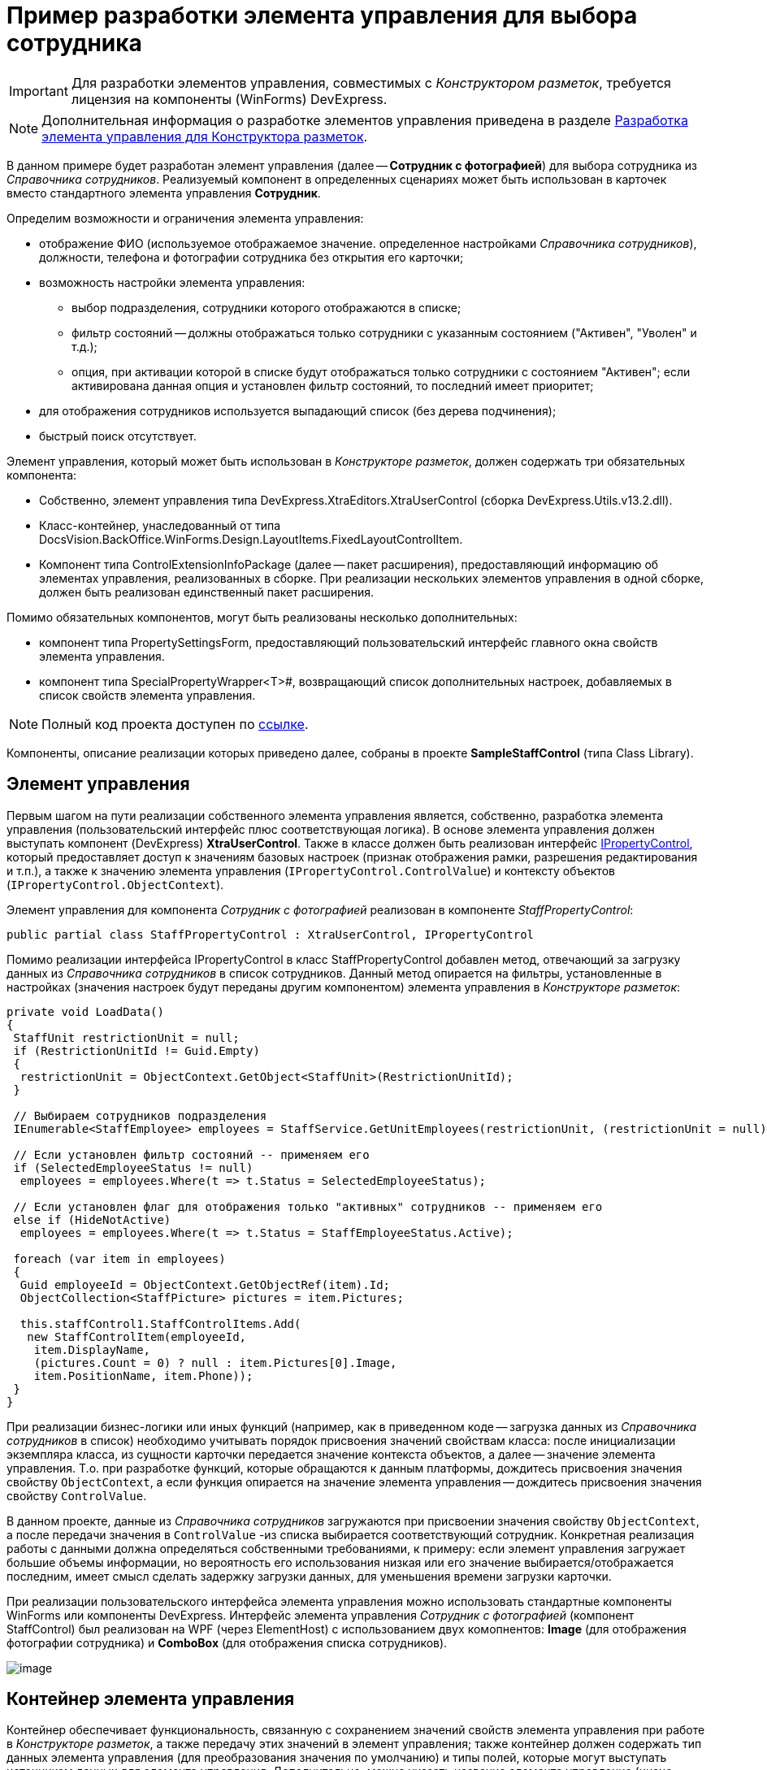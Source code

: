= Пример разработки элемента управления для выбора сотрудника

[IMPORTANT]
====
Для разработки элементов управления, совместимых с _Конструктором разметок_, требуется лицензия на компоненты (WinForms) DevExpress.
====

[NOTE]
====
Дополнительная информация о разработке элементов управления приведена в разделе xref:dm_cretatesolution_createcontrol.adoc[Разработка элемента управления для Конструктора разметок].
====

В данном примере будет разработан элемент управления (далее -- *Сотрудник с фотографией*) для выбора сотрудника из _Справочника сотрудников_. Реализуемый компонент в определенных сценариях может быть использован в карточек вместо стандартного элемента управления *Сотрудник*.

Определим возможности и ограничения элемента управления:

* отображение ФИО (используемое отображаемое значение. определенное настройками _Справочника сотрудников_), должности, телефона и фотографии сотрудника без открытия его карточки;
* возможность настройки элемента управления:
** выбор подразделения, сотрудники которого отображаются в списке;
** фильтр состояний -- должны отображаться только сотрудники с указанным состоянием ("Активен", "Уволен" и т.д.);
** опция, при активации которой в списке будут отображаться только сотрудники с состоянием "Активен"; если активирована данная опция и установлен фильтр состояний, то последний имеет приоритет;
* для отображения сотрудников используется выпадающий список (без дерева подчинения);
* быстрый поиск отсутствует.

Элемент управления, который может быть использован в _Конструкторе разметок_, должен содержать три обязательных компонента:

* Собственно, элемент управления типа DevExpress.XtraEditors.XtraUserControl (сборка DevExpress.Utils.v13.2.dll).
* Класс-контейнер, унаследованный от типа DocsVision.BackOffice.WinForms.Design.LayoutItems.FixedLayoutControlItem.
* Компонент типа ControlExtensionInfoPackage (далее -- пакет расширения), предоставляющий информацию об элементах управления, реализованных в сборке. При реализации нескольких элементов управления в одной сборке, должен быть реализован единственный пакет расширения.

Помимо обязательных компонентов, могут быть реализованы несколько дополнительных:

* компонент типа PropertySettingsForm, предоставляющий пользовательский интерфейс главного окна свойств элемента управления.
* компонент типа SpecialPropertyWrapper<T>#, возвращающий список дополнительных настроек, добавляемых в список свойств элемента управления.

[NOTE]
====
Полный код проекта доступен по xref:attachment$controlForStaff2.zip[ссылке].
====

Компоненты, описание реализации которых приведено далее, собраны в проекте *SampleStaffControl* (типа Class Library).

== Элемент управления

Первым шагом на пути реализации собственного элемента управления является, собственно, разработка элемента управления (пользовательский интерфейс плюс соответствующая логика). В основе элемента управления должен выступать компонент (DevExpress) *XtraUserControl*. Также в классе должен быть реализован интерфейс xref:api/DocsVision/BackOffice/WinForms/Design/PropertyControls/IPropertyControl_IN.adoc[IPropertyControl], который предоставляет доступ к значениям базовых настроек (признак отображения рамки, разрешения редактирования и т.п.), а также к значению элемента управления (`IPropertyControl.ControlValue`) и контексту объектов (`IPropertyControl.ObjectContext`).

Элемент управления для компонента _Сотрудник с фотографией_ реализован в компоненте _StaffPropertyControl_:

[source,csharp]
----
public partial class StaffPropertyControl : XtraUserControl, IPropertyControl
----

Помимо реализации интерфейса IPropertyControl в класс StaffPropertyControl добавлен метод, отвечающий за загрузку данных из _Справочника сотрудников_ в список сотрудников. Данный метод опирается на фильтры, установленные в настройках (значения настроек будут переданы другим компонентом) элемента управления в _Конструкторе разметок_:

[source,csharp]
----
private void LoadData()
{
 StaffUnit restrictionUnit = null;
 if (RestrictionUnitId != Guid.Empty)
 {
  restrictionUnit = ObjectContext.GetObject<StaffUnit>(RestrictionUnitId);
 }

 // Выбираем сотрудников подразделения
 IEnumerable<StaffEmployee> employees = StaffService.GetUnitEmployees(restrictionUnit, (restrictionUnit = null) ? true : false, false);

 // Если установлен фильтр состояний -- применяем его
 if (SelectedEmployeeStatus != null)
  employees = employees.Where(t => t.Status = SelectedEmployeeStatus);

 // Если установлен флаг для отображения только "активных" сотрудников -- применяем его
 else if (HideNotActive)
  employees = employees.Where(t => t.Status = StaffEmployeeStatus.Active);
 
 foreach (var item in employees)
 {
  Guid employeeId = ObjectContext.GetObjectRef(item).Id;
  ObjectCollection<StaffPicture> pictures = item.Pictures;

  this.staffControl1.StaffControlItems.Add(
   new StaffControlItem(employeeId,
    item.DisplayName,
    (pictures.Count = 0) ? null : item.Pictures[0].Image,
    item.PositionName, item.Phone));
 }
}     
----

При реализации бизнес-логики или иных функций (например, как в приведенном коде -- загрузка данных из _Справочника сотрудников_ в список) необходимо учитывать порядок присвоения значений свойствам класса: после инициализации экземпляра класса, из сущности карточки передается значение контекста объектов, а далее -- значение элемента управления. Т.о. при разработке функций, которые обращаются к данным платформы, дождитесь присвоения значения свойству `ObjectContext`, а если функция опирается на значение элемента управления -- дождитесь присвоения значения свойству `ControlValue`.

В данном проекте, данные из _Справочника сотрудников_ загружаются при присвоении значения свойству `ObjectContext`, а после передачи значения в `ControlValue` -из списка выбирается соответствующий сотрудник. Конкретная реализация работы с данными должна определяться собственными требованиями, к примеру: если элемент управления загружает большие объемы информации, но вероятность его использования низкая или его значение выбирается/отображается последним, имеет смысл сделать задержку загрузки данных, для уменьшения времени загрузки карточки.

При реализации пользовательского интерфейса элемента управления можно использовать стандартные компоненты WinForms или компоненты DevExpress. Интерфейс элемента управления _Сотрудник с фотографией_ (компонент StaffControl) был реализован на WPF (через ElementHost) с использованием двух комопнентов: *Image* (для отображения фотографии сотрудника) и *ComboBox* (для отображения списка сотрудников).

image::usercontrol_visualstudio.png[image]

== Контейнер элемента управления

Контейнер обеспечивает функциональность, связанную с сохранением значений свойств элемента управления при работе в _Конструкторе разметок_, а также передачу этих значений в элемент управления; также контейнер должен содержать тип данных элемента управления (для преобразования значения по умолчанию) и типы полей, которые могут выступать источником данных для элемента управления. Дополнительно, можно указать название элемента управление (иначе будет использовано название класса) и иконку для отображения элемента управления на панели инструментов _Конструктора разметок_.

Класс контейнера должен быть унаследован от типа DocsVision.BackOffice.WinForms.Design.LayoutItems.FixedLayoutControlItem<T>#, в котором T -- тип, в котором реализован элемент управления (предыдущий шаг).

Для компонента _Сотрудник с фотографией_ контейнер реализован в классе StaffControlLayoutItem. Данный класс содержит свойства, которые обеспечивают сохранение свойств (должны быть отмечены атрибутом DevExpress.Utils.Serializing.XtraSerializableProperty) "Подразделение", "Состояние" и "Скрывать неактивных сотрудников":

[source,csharp]
----
// Подразделение
[XtraSerializableProperty]
public Guid RestrictionUnitId
{
 get
 {
  if (base.PropertyControl != null)
   return base.PropertyControl.RestrictionUnitId;
  return restrictionUnitId;
 }
 set
 {
  if (this.PropertyControl != null)
   this.PropertyControl.RestrictionUnitId = value;
  restrictionUnitId = value;
 }
}
 
// Состояние
[XtraSerializableProperty]
public StaffEmployeeStatus? SelectedEmployeeStatus
{
 get
 {
  if (base.PropertyControl != null)
   return base.PropertyControl.SelectedEmployeeStatus;
  return selectedEmployeeStatus;
 }
 set
 {
  if (this.PropertyControl != null)
   this.PropertyControl.SelectedEmployeeStatus = value;
  selectedEmployeeStatus = value;
 }
}

// Скрывать сотрудников с состоянием, отличным от Активен
[XtraSerializableProperty]
public bool HideNotActive
{
 get
 {
  if (base.PropertyControl != null)
   return base.PropertyControl.HideNotActive;
  return hideNotActive;
 }
 set
 {
  if (this.PropertyControl != null)
   this.PropertyControl.HideNotActive = value;
  hideNotActive = value;
 }
}
----

[NOTE]
====
Значение свойства, не отмеченные атрибутом XtraSerializableProperty при выходе из _Конструктора разметок_ сохранены не будут.
====

Помимо этого, крайне важно обеспечить передачу значений свойств в свой элемент управления, для чего переопределяем свойство `Control`:

[source,pre,codeblock]
----
public override Control Control
{
 get
 {
  return base.Control;
 }
 set
 {
  base.Control = value;
  if (value != null)
  {
   // Передача значений свойств в элемент управления
   this.PropertyControl.RestrictionUnitId = restrictionUnitId;
   this.PropertyControl.SelectedEmployeeStatus = selectedEmployeeStatus;
   this.PropertyControl.HideNotActive = hideNotActive;
  }
 }
}
----

Если источником данных для элемента управления выступает ссылочное поле, то в классе контейнера можно реализовать дополнительный интерфейс DocsVision.BackOffice.WinForms.Design.LayoutItems.IReferencePropertyItem, который определяет свойства для ограничения источника (тип карточки и её секция) данных элемента управления:

[source,csharp]
----
public Guid CardTypeId
{
 get { return RefStaff.ID; }
}

public Guid SectionTypeId
{
 get { return RefStaff.Employees.ID; }
}
----

== Пакет расширения

Последним обязательным компонентом является класс, предоставляющий информацию обо всех элементах управления, реализованных в сборке.

При подключении сборки, _Конструктор разметок_ определяет наличие в ней класса DocsVision.BackOffice.WinForms.Design.ControlExtensionInfoPackage, из которого он получает информацию об элементах управления.

В данном примере тип ControlExtensionInfoPackage реализован в классе ExtensionPackage:

[source,pre,codeblock]
----
public sealed class ExtensionPackage : ControlExtensionInfoPackage
{
 public override ControlExtensionInfo[] GetControlExtensions()
 {
  return new ControlExtensionInfo[]
  {
   new ControlExtensionInfo(typeof(StaffControlLayoutItem), typeof(StaffControlWrapper),typeof(StaffPropertySettingsForm))
  };
 }
} 
----

В конструктор ControlExtensionInfo должен быть передан тип *контейнера элемента управления*, и, при необходимости (если были реализованы), типы компонентов, предоставляющих список дополнительных настроек элемента управления и главное окно настройки параметров элемента управления.

На этом обязательная часть разработки закончена, но для соответствия элемента управления _Сотрудник с фотографией_ критериям, определенным ранее, необходимо добавить возможность его настройки.

[NOTE]
====
Если возможность настройки не предполагается, то следующим шагом является регистрация сборки.
====

== Главное окно свойств элемента управления

Для элемента управления _Сотрудник с фотографией_ определено три требования, связанных с настройкой: возможность выбора подразделения, сотрудники которого будут отображаться в списке, фильтр состояния отображаемых сотрудников, а также настройка, при активации которой в списке будут отображаться только сотрудники в состоянии "Активен".

Для настройки элемента управления _Конструктор разметок_ предлагает использовать специальную форму, открываемую при выборе команды *Свойства* из контекстного меню элемента управления. Именно на данную форму вынесем флаг, ограничивающий отображение сотрудников с признаком "Активен".

Для того, чтобы реализовать в своем проекте такой компонент, достаточно создать новый класс и унаследовать его от типа DocsVision.BackOffice.WinForms.Design.PropertySettingsForm.

В данном решении компонент для настройки элемента управления реализован в StaffPropertySettingsForm. В дизайн компонента была добавлена требуемый флаг:

image::usercontrol_layoutsdesigner_config.png[image]

В коде были переопределены методы для сохранения и получения значений собственной настройки:

[source,csharp]
----
// Загрузка значения
protected override void LoadPropertyAttributes()
{
 base.LoadPropertyAttributes();
 if (this.PropertyItem != null)
 {
  hideNotActive.Checked = ((StaffControlLayoutItem)this.PropertyItem).HideNotActive;
 }
}

// Сохранение значения
protected override void UpdatePropertyAttributes()
{
 base.UpdatePropertyAttributes();
 if (this.PropertyItem != null)
 {
  ((StaffControlLayoutItem)this.PropertyItem).HideNotActive = hideNotActive.Checked;
 }
}
----

Для того, чтобы ограничить типы полей, которые могут выступать в качестве источника данных, в базовом классе предусмотрен метод IsSectionFieldSupported, который требуется переопределить, добавив логику проверки поля перед отображением в списке доступных полей:

[source,pre,codeblock]
----
protected override bool IsSectionFieldSupported(SectionField sectionField)
{
 // Поддерживается только Справочник сотрудников -- секция Сотрудники
 return sectionField.LinkedCardTypeId = RefStaff.ID && sectionField.LinkedSectionId = RefStaff.Employees.ID;
}
----

[NOTE]
====
Тип данного компонента должен быть указан в пакете расширения.
====

== Свойства элемента управления

Основной набор настроек элемента управления открывается после нажатия кнопки *Больше* в главном окне настроек. Чтобы добавить собственные настройки в данный список необходимо реализовать класс с базовым типом DocsVision.BackOffice.WinForms.Design.PropertyWrappers.SpecialPropertyWrapper<T>#, где T -- тип контейнера элемента управления.

Для элемента управления _Сотрудник с фотографией_ данный компонент был реализован в классе StaffControlWrapper, в котором определены два свойства по требованиям к функциональности настройки элемента управления: возможность выбора подразделения и фильтра состояний.

[source,pre,codeblock]
----
[Category("Дополнительные настройки"), DisplayName("Подразделение"), Description("Будут выведены только сотрудники указанного подразделения и подчиненных подразделений")]
[TypeConverter(typeof(UnitConverter))]
[Editor(typeof(RestrictionUnitEditor), typeof(UITypeEditor))]
public Guid RestrictionUnitId
{
 get
 {
  return this.Item.RestrictionUnitId;
 }
 set
 {
  this.Item.RestrictionUnitId = value;
 }
}
      
[Category("Дополнительные настройки"), DisplayName("Состояние"), Description("Будут выведены только сотрудники с указанным состоянием")]
[TypeConverter(typeof(StaffEmployeeStatusConverter))]
public StaffEmployeeStatus? SelectedEmployeeStatus
{
 get
 {
  return this.Item.SelectedEmployeeStatus;
 }
 set
 {
  this.Item.SelectedEmployeeStatus = value;
 }
}
----

Для того, чтобы настройка попадала в собственную секцию настроек, а также имела нужное название, к свойствам должны быть добавлены атрибуты: Category, DisplayName и Description (дополнительная информация). Свойства передают или получают свои значения из контейнера элемента управления, который, в свою очередь, получает или передает значения в сам элемент управления.

Дополнительный атрибут TypeConverter указывает на необходимость предварительной обработки значения свойства перед его отображением (пример реализации см. в коде).

Атрибут Editor позволяет указать собственный редактор для выбора значения свойства (пример реализации см. в коде).

[NOTE]
====
Тип данного компонента должен быть указан в пакете расширения.
====

== Регистрация компонента

После разработки обязательных компонентов необходимо зарегистрировать сборку. Для этого:

. В редакторе реестра откройте ветку:
* HKEY_CURRENT_USER\Software\DocsVision\BackOffice\5.5\Client\PropertyControls -- для текущего пользователя;
* HKEY_LOCAL_MACHINE\Software\DocsVision\BackOffice\5.5\Client\PropertyControls -- для всех пользователей.
. Добавьте новый строковый параметр с любым названием. В значении добавленного параметра должен быть указан путь к сборке компонента или строгое имя сборки:
* Полный путь к сборке -- если сборка не зарегистрирована в GAC. Например: `C:\Users\KurkinSA\AppData\Local\Docsvision\5.5\Client\Docsvision.TreeControl.dll`.
* Строгое имя сборки -- если сборка зарегистрирована в GAC. Например: `Docsvision.TreeControl, Version=1.0.0.0, Culture=neutral, PublicKeyToken=7148afe997f90519`.

После того, как компонент зарегистрирован, после повторного входа в {dv} {wincl} на панель инструментов будет представлен разработанный элемент управления:

image::usercontrol_layoutsdesigner_controls.png[image]

Для нового элемента управления доступны все настройки, определенные начальными условиями:

image::usercontrol_layoutsdesigner_control_config.png[image]

При работе с карточкой элемент управления _Сотрудник с фотографией_ выглядит так:

image::usercontrol_card.png[image]
